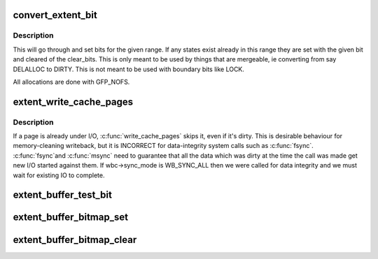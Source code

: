 .. -*- coding: utf-8; mode: rst -*-
.. src-file: fs/btrfs/extent_io.c

.. _`convert_extent_bit`:

convert_extent_bit
==================

.. c:function:: int convert_extent_bit(struct extent_io_tree *tree, u64 start, u64 end, unsigned bits, unsigned clear_bits, struct extent_state **cached_state)

    convert all bits in a given range from one bit to another

    :param struct extent_io_tree \*tree:
        the io tree to search

    :param u64 start:
        the start offset in bytes

    :param u64 end:
        the end offset in bytes (inclusive)

    :param unsigned bits:
        the bits to set in this range

    :param unsigned clear_bits:
        the bits to clear in this range

    :param struct extent_state \*\*cached_state:
        state that we're going to cache

.. _`convert_extent_bit.description`:

Description
-----------

This will go through and set bits for the given range.  If any states exist
already in this range they are set with the given bit and cleared of the
clear_bits.  This is only meant to be used by things that are mergeable, ie
converting from say DELALLOC to DIRTY.  This is not meant to be used with
boundary bits like LOCK.

All allocations are done with GFP_NOFS.

.. _`extent_write_cache_pages`:

extent_write_cache_pages
========================

.. c:function:: int extent_write_cache_pages(struct extent_io_tree *tree, struct address_space *mapping, struct writeback_control *wbc, writepage_t writepage, void *data, void (*flush_fn)(void *))

    walk the list of dirty pages of the given address space and write all of them.

    :param struct extent_io_tree \*tree:
        *undescribed*

    :param struct address_space \*mapping:
        address space structure to write

    :param struct writeback_control \*wbc:
        subtract the number of written pages from \*\ ``wbc``\ ->nr_to_write

    :param writepage_t writepage:
        function called for each page

    :param void \*data:
        data passed to writepage function

    :param void (\*flush_fn)(void \*):
        *undescribed*

.. _`extent_write_cache_pages.description`:

Description
-----------

If a page is already under I/O, \ :c:func:`write_cache_pages`\  skips it, even
if it's dirty.  This is desirable behaviour for memory-cleaning writeback,
but it is INCORRECT for data-integrity system calls such as \ :c:func:`fsync`\ .  \ :c:func:`fsync`\ 
and \ :c:func:`msync`\  need to guarantee that all the data which was dirty at the time
the call was made get new I/O started against them.  If wbc->sync_mode is
WB_SYNC_ALL then we were called for data integrity and we must wait for
existing IO to complete.

.. _`extent_buffer_test_bit`:

extent_buffer_test_bit
======================

.. c:function:: int extent_buffer_test_bit(struct extent_buffer *eb, unsigned long start, unsigned long nr)

    determine whether a bit in a bitmap item is set

    :param struct extent_buffer \*eb:
        the extent buffer

    :param unsigned long start:
        offset of the bitmap item in the extent buffer

    :param unsigned long nr:
        bit number to test

.. _`extent_buffer_bitmap_set`:

extent_buffer_bitmap_set
========================

.. c:function:: void extent_buffer_bitmap_set(struct extent_buffer *eb, unsigned long start, unsigned long pos, unsigned long len)

    set an area of a bitmap

    :param struct extent_buffer \*eb:
        the extent buffer

    :param unsigned long start:
        offset of the bitmap item in the extent buffer

    :param unsigned long pos:
        bit number of the first bit

    :param unsigned long len:
        number of bits to set

.. _`extent_buffer_bitmap_clear`:

extent_buffer_bitmap_clear
==========================

.. c:function:: void extent_buffer_bitmap_clear(struct extent_buffer *eb, unsigned long start, unsigned long pos, unsigned long len)

    clear an area of a bitmap

    :param struct extent_buffer \*eb:
        the extent buffer

    :param unsigned long start:
        offset of the bitmap item in the extent buffer

    :param unsigned long pos:
        bit number of the first bit

    :param unsigned long len:
        number of bits to clear

.. This file was automatic generated / don't edit.

